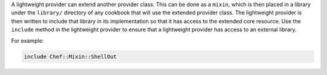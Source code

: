 .. The contents of this file are included in multiple topics.
.. This file should not be changed in a way that hinders its ability to appear in multiple documentation sets.


A lightweight provider can extend another provider class. This can be done as a ``mixin``, which is then placed in a library under the ``library/`` directory of any cookbook that will use the extended provider class. The lightweight provider is then written to include that library in its implementation so that it has access to the extended core resource. Use the ``include`` method in the lightweight provider to ensure that a lightweight provider has access to an external library.

For example:

.. code-block:: ruby

   include Chef::Mixin::ShellOut
